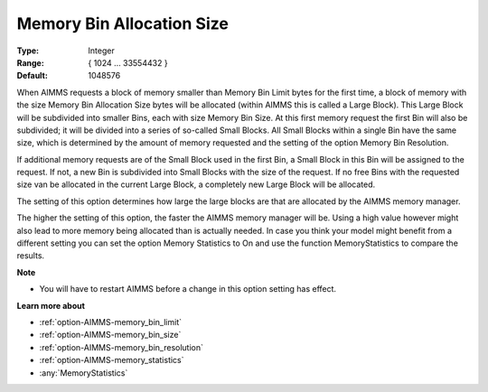 

.. _option-AIMMS-memory_bin_allocation_size:


Memory Bin Allocation Size
==========================



:Type:	Integer	
:Range:	{ 1024 … 33554432 }	
:Default:	1048576	



When AIMMS requests a block of memory smaller than Memory Bin Limit bytes for the first time, a block of memory with the size Memory Bin Allocation Size bytes will be allocated (within AIMMS this is called a Large Block). This Large Block will be subdivided into smaller Bins, each with size Memory Bin Size. At this first memory request the first Bin will also be subdivided; it will be divided into a series of so-called Small Blocks. All Small Blocks within a single Bin have the same size, which is determined by the amount of memory requested and the setting of the option Memory Bin Resolution.



If additional memory requests are of the Small Block used in the first Bin, a Small Block in this Bin will be assigned to the request. If not, a new Bin is subdivided into Small Blocks with the size of the request. If no free Bins with the requested size van be allocated in the current Large Block, a completely new Large Block will be allocated.



The setting of this option determines how large the large blocks are that are allocated by the AIMMS memory manager.



The higher the setting of this option, the faster the AIMMS memory manager will be. Using a high value however might also lead to more memory being allocated than is actually needed. In case you think your model might benefit from a different setting you can set the option Memory Statistics to On and use the function MemoryStatistics to compare the results.



**Note** 

*	You will have to restart AIMMS before a change in this option setting has effect.




**Learn more about** 

*	:ref:`option-AIMMS-memory_bin_limit`  
*	:ref:`option-AIMMS-memory_bin_size`  
*	:ref:`option-AIMMS-memory_bin_resolution`  
*	:ref:`option-AIMMS-memory_statistics`  
*	:any:`MemoryStatistics`






